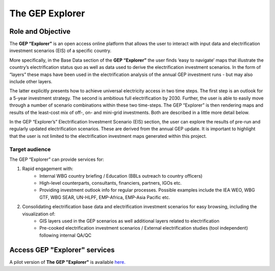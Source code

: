 The GEP Explorer
============================

Role and Objective
******************************************

The **GEP “Explorer”** is an open access online platform that allows the user to interact with input data and electrification investment scenarios (EIS) of a specific country.  

More specifically, in the Base Data section of the **GEP “Explorer”** the user finds ‘easy to navigate’ maps that illustrate the country’s electrification status quo as well as data used to derive the electrification investment scenarios. In the form of “layers” these maps have been used in the electrification analysis of the annual GEP investment runs - but may also include other layers.

The latter explicitly presents how to achieve universal electricity access in two time steps. The first step is an outlook for a 5-year investment strategy. The second is ambitious full electrification by 2030. Further, the user is able to easily move through a number of scenario combinations within these two time-steps. The GEP “Explorer” is then rendering maps and results of the least-cost mix of off-, on- and mini-grid investments. Both are described in a little more detail below.

In the GEP “Explorer’s” Electrification Investment Scenario (EIS) section, the user can explore the results of pre-run and regularly updated electrification scenarios. These are derived from the annual GEP update. It is important to highlight that the user is not limited to the electrification investment maps generated within this project.

Target audience
-----------------------

The GEP “Explorer” can provide services for:

1. Rapid engagement with:
    * Internal WBG country briefing / Education (BBLs outreach to country officers)
    * High-level counterparts, consultants, financiers, partners, IGOs etc.
    * Providing investment outlook info for regular processes. Possible examples include the IEA WEO, WBG GTF, WBG SEAR, UN-HLPF, EMP-Africa, EMP-Asia Pacific etc.

2. Consolidating electrification base data and electrification investment scenarios for easy browsing, including the visualization of:
    * GIS layers used in the GEP scenarios as well additional layers related to electrification
    * Pre-cooked electrification investment scenarios / External electrification studies (tool independent) following internal QA/QC

Access GEP "Explorer" services
************************************

A pilot version of **The GEP "Explorer"** is available `here. <http://gep-explorer.surge.sh/>`_
